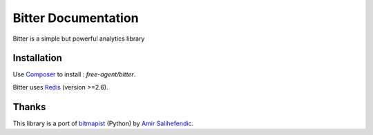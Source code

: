Bitter Documentation
====================
Bitter is a simple but powerful analytics library

Installation
------------
Use `Composer <https://github.com/composer/composer/>`_ to install : `free-agent/bitter`.

Bitter uses `Redis <http://redis.io>`_ (version >=2.6).

Thanks
------
This library is a port of `bitmapist <https://github.com/Doist/bitmapist/>`_ (Python) by `Amir Salihefendic <http://amix.dk/>`_.
